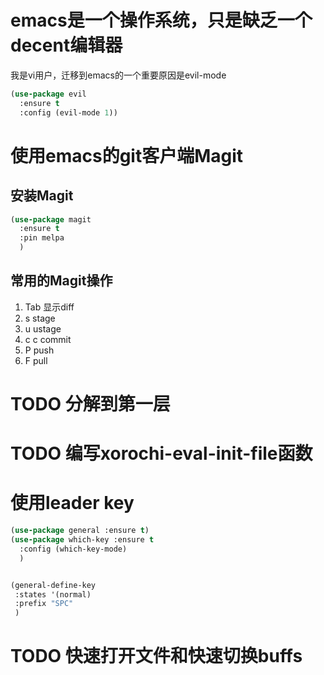 
* emacs是一个操作系统，只是缺乏一个decent编辑器
  我是vi用户，迁移到emacs的一个重要原因是evil-mode

  #+BEGIN_SRC emacs-lisp
    (use-package evil 
      :ensure t 
      :config (evil-mode 1))

  #+END_SRC

* 使用emacs的git客户端Magit
** 安装Magit
   #+BEGIN_SRC emacs-lisp
     (use-package magit
       :ensure t
       :pin melpa
       )
   #+END_SRC
** 常用的Magit操作
   1. Tab 显示diff
   2. s   stage
   3. u   ustage
   4. c c commit
   5. P   push
   6. F   pull

* TODO 分解到第一层

* TODO 编写xorochi-eval-init-file函数

* 使用leader key
  #+BEGIN_SRC emacs-lisp
    (use-package general :ensure t)
    (use-package which-key :ensure t
      :config (which-key-mode)
      )


    (general-define-key
     :states '(normal)
     :prefix "SPC"
     )
  #+END_SRC

* TODO 快速打开文件和快速切换buffs
